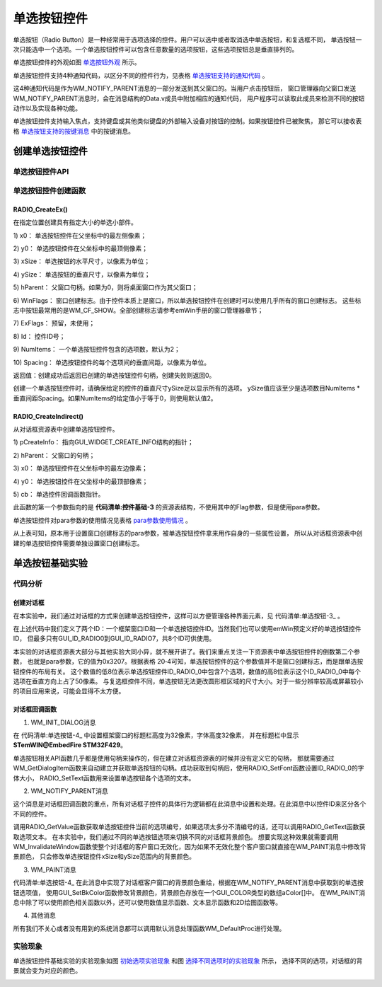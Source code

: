 .. vim: syntax=rst

单选按钮控件
================

单选按钮（Radio Button）是一种经常用于选项选择的控件。用户可以选中或者取消选中单选按钮，和复选框不同，
单选按钮一次只能选中一个选项。一个单选按钮控件可以包含任意数量的选项按钮，这些选项按钮总是垂直排列的。

单选按钮控件的外观如图 单选按钮外观_ 所示。

.. image:: media/Radio_Button/RadioB002.png
   :align: center
   :name: 单选按钮外观
   :alt: 单选按钮外观


单选按钮控件支持4种通知代码，以区分不同的控件行为，见表格 单选按钮支持的通知代码_ 。

.. image:: media/Radio_Button/RadioB01.png
   :align: center
   :name: 单选按钮支持的通知代码
   :alt: 单选按钮支持的通知代码


这4种通知代码是作为WM_NOTIFY_PARENT消息的一部分发送到其父窗口的。当用户点击按钮后，
窗口管理器向父窗口发送WM_NOTIFY_PARENT消息时，会在消息结构的Data.v成员中附加相应的通知代码，
用户程序可以读取此成员来检测不同的按钮动作以及实现各种功能。

单选按钮控件支持输入焦点，支持键盘或其他类似键盘的外部输入设备对按钮的控制。如果按钮控件已被聚焦，
那它可以接收表格 单选按钮支持的按键消息_ 中的按键消息。


.. image:: media/Radio_Button/RadioB02.png
   :align: center
   :name: 单选按钮支持的按键消息
   :alt: 单选按钮支持的按键消息

创建单选按钮控件
~~~~~~~~~~~~~~~~~~~~~~~~

单选按钮控件API
--------------------


.. image:: media/Radio_Button/RadioB03.png
   :align: center
   :name: 单选按钮控件API
   :alt: 单选按钮控件API

单选按钮控件创建函数
------------------------------

RADIO_CreateEx()
^^^^^^^^^^^^^^^^^^^^^^^^^^^^^^^^

在指定位置创建具有指定大小的单选小部件。



.. code-block:: c
    :caption: 代码清单:单选按钮-1 单选按钮创建函数
    :name: 代码清单:单选按钮-1
    :linenos:

    RADIO_Handle RADIO_CreateEx(int x0, int y0, int xSize, int ySize,
                                WM_HWIN hParent, int WinFlags, int ExFlags,
                                int Id, int NumItems, int Spacing);


1)  x0：
单选按钮控件在父坐标中的最左侧像素；

2)  y0：
单选按钮控件在父坐标中的最顶侧像素；

3)  xSize：
单选按钮的水平尺寸，以像素为单位；

4)  ySize：
单选按钮的垂直尺寸，以像素为单位；

5)  hParent：
父窗口句柄。如果为0，则将桌面窗口作为其父窗口；

6)  WinFlags：
窗口创建标志。由于控件本质上是窗口，所以单选按钮控件在创建时可以使用几乎所有的窗口创建标志。
这些标志中按钮最常用的是WM_CF_SHOW。全部创建标志请参考emWin手册的窗口管理器章节；

7)  ExFlags：
预留，未使用；

8)  Id：
控件ID号；

9)  NumItems：
一个单选按钮控件包含的选项数，默认为2；

10) Spacing：
单选按钮控件的每个选项间的垂直间距，以像素为单位。

返回值：创建成功后返回已创建的单选按钮控件句柄，创建失败则返回0。

创建一个单选按钮控件时，请确保给定的控件的垂直尺寸ySize足以显示所有的选项。
ySize值应该至少是选项数目NumItems \* 垂直间距Spacing。如果NumItems的给定值小于等于0，则使用默认值2。

RADIO_CreateIndirect()
^^^^^^^^^^^^^^^^^^^^^^^^^^^^^^

从对话框资源表中创建单选按钮控件。



.. code-block:: c
    :caption: 代码清单:单选按钮-2对话框方式创建单选按钮函数
    :name: 代码清单:单选按钮-2
    :linenos:

    RADIO_Handle RADIO_CreateIndirect(const GUI_WIDGET_CREATE_INFO
                                    *pCreateInfo, WM_HWIN hWinParent,
                                    int x0, int y0, WM_CALLBACK *cb);


1) pCreateInfo：
指向GUI_WIDGET_CREATE_INFO结构的指针；

2) hParent：
父窗口的句柄；

3) x0：
单选按钮控件在父坐标中的最左边像素；

4) y0：
单选按钮控件在父坐标中的最顶部像素；

5) cb：
单选控件回调函数指针。

此函数的第一个参数指向的是 **代码清单:控件基础-3** 的资源表结构，不使用其中的Flag参数，但是使用para参数。

单选按钮控件对para参数的使用情况见表格 para参数使用情况_ 。

.. image:: media/Radio_Button/RadioB04.png
   :align: center
   :name: para参数使用情况
   :alt: para参数使用情况

从上表可知，原本用于设置窗口创建标志的para参数，被单选按钮控件拿来用作自身的一些属性设置，
所以从对话框资源表中创建的单选按钮控件需要单独设置窗口创建标志。

单选按钮基础实验
~~~~~~~~~~~~~~~~~~~~~~~~

代码分析
------------

创建对话框
^^^^^^^^^^^^^^

在本实验中，我们通过对话框的方式来创建单选按钮控件，这样可以方便管理各种界面元素，见 代码清单:单选按钮-3_ 。

.. code-block:: c
    :caption: 代码清单:单选按钮-3 创建对话框（RadioDLG.c文件）
    :name: 代码清单:单选按钮-3
    :linenos:

    /* 控件ID */
    #define ID_FRAMEWIN_0   (GUI_ID_USER + 0x00)
    #define ID_RADIO_0      (GUI_ID_USER + 0x01)

    /* 资源表 */
    static const GUI_WIDGET_CREATE_INFO _aDialogCreate[] = {
        { FRAMEWIN_CreateIndirect, "Framewin", ID_FRAMEWIN_0, 0, 0, 800,
        480, 0, 0x0, 0 },
        { RADIO_CreateIndirect, "Radio0", ID_RADIO_0, 60, 40, 120, 400, 0,
        0x3207, 0 },
    };

    /**
    * @brief 以对话框方式间接创建控件
    * @note 无
    * @param 无
    * @retval hWin：资源表中第一个控件的句柄
    */
    WM_HWIN CreateFramewin(void)
    {
        WM_HWIN hWin;

        hWin = GUI_CreateDialogBox(_aDialogCreate, GUI_COUNTOF(
            _aDialogCreate), _cbDialog, WM_HBKWIN, 0, 0);
        return hWin;
    }


在上述代码中我们定义了两个ID：一个框架窗口ID和一个单选按钮控件ID。当然我们也可以使用emWin预定义好的单选按钮控件ID，
但最多只有GUI_ID_RADIO0到GUI_ID_RADIO7，共8个ID可供使用。

本实验的对话框资源表大部分与其他实验大同小异，就不展开讲了。我们来重点关注一下资源表中单选按钮控件的倒数第二个参数，
也就是para参数，它的值为0x3207。根据表格 20‑4可知，单选按钮控件的这个参数值并不是窗口创建标志，而是跟单选按钮控件的布局有关。
这个数值的低8位表示单选按钮控件ID_RADIO_0中包含7个选项，数值的高8位表示这个ID_RADIO_0中每个选项在垂直方向上占了50像素。
与复选框控件不同，单选按钮无法更改圆形框区域的尺寸大小。对于一些分辨率较高或屏幕较小的项目应用来说，可能会显得不太方便。

对话框回调函数
^^^^^^^^^^^^^^^^^^^^^

.. code-block:: c
    :caption: 代码清单:单选按钮-4 对话框回调函数（RadioDLG.c文件）
    :name: 代码清单:单选按钮-4
    :linenos:

    static const GUI_COLOR aColor[] = {GUI_RED, GUI_GREEN, GUI_BLUE,
                                    GUI_CYAN, GUI_MAGENTA, GUI_ORANGE};
    int value = 0;
    /**
    * @brief 对话框回调函数
    * @note 无
    * @param pMsg：消息指针
    * @retval 无
    */
    static void _cbDialog(WM_MESSAGE *pMsg)
    {
        WM_HWIN hItem;
        int NCode;
        int Id;

        switch (pMsg->MsgId) {
        case WM_INIT_DIALOG:
            /* 初始化Framewin控件 */
            hItem = pMsg->hWin;
            FRAMEWIN_SetTitleHeight(hItem, 32);
            FRAMEWIN_SetText(hItem, "STemWIN@EmbedFire STM32F429");
            FRAMEWIN_SetFont(hItem, GUI_FONT_32_ASCII);
            /* 初始化Radio控件0 */
            hItem = WM_GetDialogItem(pMsg->hWin, ID_RADIO_0);
            RADIO_SetFont(hItem, GUI_FONT_24_ASCII);
            RADIO_SetText(hItem, "WHITE", 0);
            RADIO_SetText(hItem, "RED", 1);
            RADIO_SetText(hItem, "GREEN", 2);
            RADIO_SetText(hItem, "BLUE", 3);
            RADIO_SetText(hItem, "CYAN", 4);
            RADIO_SetText(hItem, "MAGENTA", 5);
            RADIO_SetText(hItem, "ORANGE", 6);
            break;
        case WM_NOTIFY_PARENT:
            Id = WM_GetId(pMsg->hWinSrc);
            NCode = pMsg->Data.v;
            switch (Id) {
            case ID_RADIO_0: // Notifications sent by 'Radio0'
                switch (NCode) {
                case WM_NOTIFICATION_CLICKED:
                    break;
                case WM_NOTIFICATION_RELEASED:
                    break;
                case WM_NOTIFICATION_VALUE_CHANGED:
                    hItem = WM_GetDialogItem(pMsg->hWin, ID_RADIO_0);
                    value = RADIO_GetValue(hItem);
                    WM_InvalidateWindow(pMsg->hWin);
                    break;
                }
                break;
            }
        case WM_PAINT:
            GUI_SetBkColor(aColor[value]);
            GUI_Clear();
            break;
        default:
            WM_DefaultProc(pMsg);
            break;
        }
    }


1. WM_INIT_DIALOG消息

在 代码清单:单选按钮-4_ 中设置框架窗口的标题栏高度为32像素，字体高度32像素，
并在标题栏中显示 **STemWIN@EmbedFire STM32F429**。

单选按钮相关API函数几乎都是使用句柄来操作的，但在建立对话框资源表的时候并没有定义它的句柄，
那就需要通过WM_GetDialogItem函数来自动建立并获取单选按钮的句柄。成功获取到句柄后，使用RADIO_SetFont函数设置ID_RADIO_0的字体大小，
RADIO_SetText函数用来设置单选按钮各个选项的文本。

2. WM_NOTIFY_PARENT消息

这个消息是对话框回调函数的重点，所有对话框子控件的具体行为逻辑都在此消息中设置和处理。在此消息中以控件ID来区分各个不同的控件。

调用RADIO_GetValue函数获取单选按钮控件当前的选项编号，如果选项太多分不清编号的话，还可以调用RADIO_GetText函数获取选项文本。
在本实验中，我们通过不同的单选按钮选项来切换不同的对话框背景颜色。
想要实现这种效果就需要调用WM_InvalidateWindow函数使整个对话框的客户窗口无效化，因为如果不无效化整个客户窗口就直接在WM_PAINT消息中修改背景颜色，
只会修改单选按钮控件xSize和ySize范围内的背景颜色。

3. WM_PAINT消息

代码清单:单选按钮-4_ 在此消息中实现了对话框客户窗口的背景颜色重绘，根据在WM_NOTIFY_PARENT消息中获取到的单选按钮选项值，
使用GUI_SetBkColor函数修改背景颜色，背景颜色存放在一个GUI_COLOR类型的数组aColor[]中。
在WM_PAINT消息中除了可以使用颜色相关函数以外，还可以使用数值显示函数、文本显示函数和2D绘图函数等。

4. 其他消息

所有我们不关心或者没有用到的系统消息都可以调用默认消息处理函数WM_DefaultProc进行处理。

实验现象
------------

单选按钮控件基础实验的实验现象如图 初始选项实验现象_ 和图 选择不同选项时的实验现象_ 所示，
选择不同的选项，对话框的背景就会变为对应的颜色。

.. image:: media/Radio_Button/RadioB003.png
   :align: center
   :name: 初始选项实验现象
   :alt: 初始选项实验现象


.. image:: media/Radio_Button/RadioB004.png
   :align: center
   :name: 选择不同选项时的实验现象
   :alt: 选择不同选项时的实验现象


